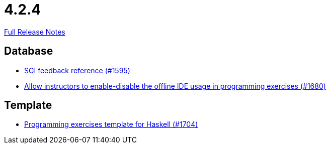 // SPDX-FileCopyrightText: 2023 Artemis Changelog Contributors
//
// SPDX-License-Identifier: CC-BY-SA-4.0

= 4.2.4

link:https://github.com/ls1intum/Artemis/releases/tag/4.2.4[Full Release Notes]

== Database

* link:https://www.github.com/ls1intum/Artemis/commit/97860bb1c30b0a27b73c1d41c1d4b4bbc7e900cb[SGI feedback reference (#1595)]
* link:https://www.github.com/ls1intum/Artemis/commit/9f62fc611b37d87e678fb6dbfec043273d080979[Allow instructors to enable-disable the offline IDE usage in programming exercises (#1680)]


== Template

* link:https://www.github.com/ls1intum/Artemis/commit/951dbe270831fc698b8f593ec842aafb7ae526b8[Programming exercises template for Haskell (#1704)]
